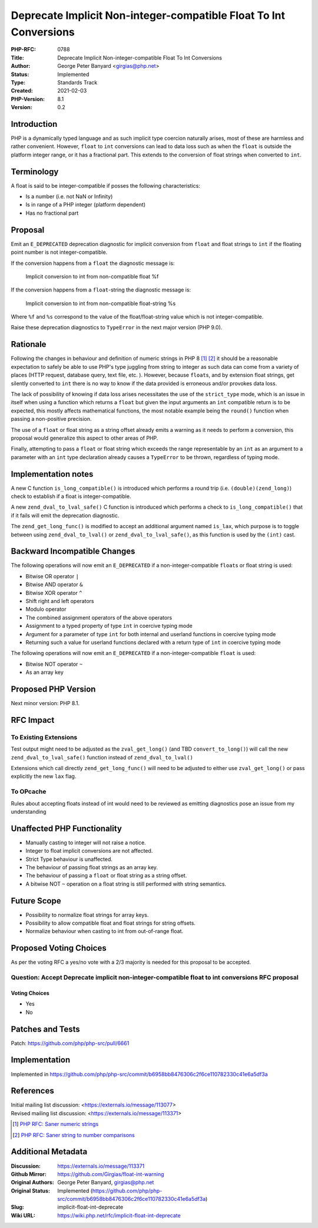 Deprecate Implicit Non-integer-compatible Float To Int Conversions
==================================================================

:PHP-RFC: 0788
:Title: Deprecate Implicit Non-integer-compatible Float To Int Conversions
:Author: George Peter Banyard <girgias@php.net>
:Status: Implemented
:Type: Standards Track
:Created: 2021-02-03
:PHP-Version: 8.1
:Version: 0.2

Introduction
------------

PHP is a dynamically typed language and as such implicit type coercion
naturally arises, most of these are harmless and rather convenient.
However, ``float`` to ``int`` conversions can lead to data loss such as
when the ``float`` is outside the platform integer range, or it has a
fractional part. This extends to the conversion of float strings when
converted to ``int``.

Terminology
-----------

A float is said to be integer-compatible if posses the following
characteristics:

-  Is a number (i.e. not NaN or Infinity)
-  Is in range of a PHP integer (platform dependent)
-  Has no fractional part

Proposal
--------

Emit an ``E_DEPRECATED`` deprecation diagnostic for implicit conversion
from ``float`` and float strings to ``int`` if the floating point number
is not integer-compatible.

If the conversion happens from a ``float`` the diagnostic message is:

   Implicit conversion to int from non-compatible float %f

If the conversion happens from a ``float``-string the diagnostic message
is:

   Implicit conversion to int from non-compatible float-string %s

Where ``%f`` and ``%s`` correspond to the value of the
float/float-string value which is not integer-compatible.

Raise these deprecation diagnostics to ``TypeError`` in the next major
version (PHP 9.0).

Rationale
---------

Following the changes in behaviour and definition of numeric strings in
PHP 8  [1]_  [2]_ it should be a reasonable expectation to safely be
able to use PHP's type juggling from string to integer as such data can
come from a variety of places (HTTP request, database query, text file,
etc. ). However, because ``float``\ s, and by extension float strings,
get silently converted to ``int`` there is no way to know if the data
provided is erroneous and/or provokes data loss.

The lack of possibility of knowing if data loss arises necessitates the
use of the ``strict_type`` mode, which is an issue in itself when using
a function which returns a ``float`` but given the input arguments an
``int`` compatible return is to be expected, this mostly affects
mathematical functions, the most notable example being the ``round()``
function when passing a non-positive precision.

The use of a ``float`` or float string as a string offset already emits
a warning as it needs to perform a conversion, this proposal would
generalize this aspect to other areas of PHP.

Finally, attempting to pass a ``float`` or float string which exceeds
the range representable by an ``int`` as an argument to a parameter with
an ``int`` type declaration already causes a ``TypeError`` to be thrown,
regardless of typing mode.

Implementation notes
--------------------

A new C function ``is_long_compatible()`` is introduced which performs a
round trip (i.e. ``(double)(zend_long)``) check to establish if a float
is integer-compatible.

A new ``zend_dval_to_lval_safe()`` C function is introduced which
performs a check to ``is_long_compatible()`` that if it fails will emit
the deprecation diagnostic.

The ``zend_get_long_func()`` is modified to accept an additional
argument named ``is_lax``, which purpose is to toggle between using
``zend_dval_to_lval()`` or ``zend_dval_to_lval_safe()``, as this
function is used by the ``(int)`` cast.

Backward Incompatible Changes
-----------------------------

The following operations will now emit an ``E_DEPRECATED`` if a
non-integer-compatible ``float``\ s or float string is used:

-  Bitwise OR operator ``|``
-  Bitwise AND operator ``&``
-  Bitwise XOR operator ``^``
-  Shift right and left operators
-  Modulo operator
-  The combined assignment operators of the above operators
-  Assignment to a typed property of type ``int`` in coercive typing
   mode
-  Argument for a parameter of type ``int`` for both internal and
   userland functions in coercive typing mode
-  Returning such a value for userland functions declared with a return
   type of ``int`` in coercive typing mode

The following operations will now emit an ``E_DEPRECATED`` if a
non-integer-compatible ``float`` is used:

-  Bitwise NOT operator ``~``
-  As an array key

Proposed PHP Version
--------------------

Next minor version: PHP 8.1.

RFC Impact
----------

To Existing Extensions
~~~~~~~~~~~~~~~~~~~~~~

Test output might need to be adjusted as the ``zval_get_long()`` (and
TBD ``convert_to_long()``) will call the new
``zend_dval_to_lval_safe()`` function instead of ``zend_dval_to_lval()``

Extensions which call directly ``zend_get_long_func()`` will need to be
adjusted to either use ``zval_get_long()`` or pass explicitly the new
``lax`` flag.

To OPcache
~~~~~~~~~~

Rules about accepting floats instead of int would need to be reviewed as
emitting diagnostics pose an issue from my understanding

Unaffected PHP Functionality
----------------------------

-  Manually casting to integer will not raise a notice.
-  Integer to float implicit conversions are not affected.
-  Strict Type behaviour is unaffected.
-  The behaviour of passing float strings as an array key.
-  The behaviour of passing a ``float`` or float string as a string
   offset.
-  A bitwise NOT ``~`` operation on a float string is still performed
   with string semantics.

Future Scope
------------

-  Possibility to normalize float strings for array keys.
-  Possibility to allow compatible float and float strings for string
   offsets.
-  Normalize behaviour when casting to int from out-of-range float.

Proposed Voting Choices
-----------------------

As per the voting RFC a yes/no vote with a 2/3 majority is needed for
this proposal to be accepted.

Question: Accept Deprecate implicit non-integer-compatible float to int conversions RFC proposal
~~~~~~~~~~~~~~~~~~~~~~~~~~~~~~~~~~~~~~~~~~~~~~~~~~~~~~~~~~~~~~~~~~~~~~~~~~~~~~~~~~~~~~~~~~~~~~~~

Voting Choices
^^^^^^^^^^^^^^

-  Yes
-  No

Patches and Tests
-----------------

Patch: https://github.com/php/php-src/pull/6661

Implementation
--------------

Implemented in
https://github.com/php/php-src/commit/b6958bb8476306c2f6ce110782330c41e6a5df3a

References
----------

| Initial mailing list discussion: <https://externals.io/message/113077>
| Revised mailing list discussion: <https://externals.io/message/113371>

.. [1]
   `PHP RFC: Saner numeric strings </rfc/saner-numeric-strings>`__

.. [2]
   `PHP RFC: Saner string to number
   comparisons </rfc/string_to_number_comparison>`__

Additional Metadata
-------------------

:Discussion: https://externals.io/message/113371
:Github Mirror: https://github.com/Girgias/float-int-warning
:Original Authors: George Peter Banyard, girgias@php.net
:Original Status: Implemented (https://github.com/php/php-src/commit/b6958bb8476306c2f6ce110782330c41e6a5df3a)
:Slug: implicit-float-int-deprecate
:Wiki URL: https://wiki.php.net/rfc/implicit-float-int-deprecate
